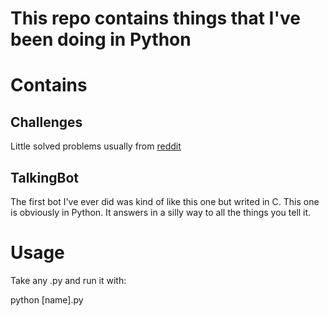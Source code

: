 * This repo contains things that I've been doing in Python

* Contains
** Challenges
Little solved problems usually from [[https://www.reddit.com/r/dailyprogrammer/][reddit]]
** TalkingBot
The first bot I've ever did was kind of like this one but writed in C. This one is obviously in Python.
It answers in a silly way to all the things you tell it.

* Usage
Take any .py and run it with:

python [name].py
